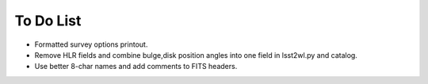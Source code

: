 To Do List
==========

* Formatted survey options printout.
* Remove HLR fields and combine bulge,disk position angles into one field in lsst2wl.py and catalog.
* Use better 8-char names and add comments to FITS headers.
